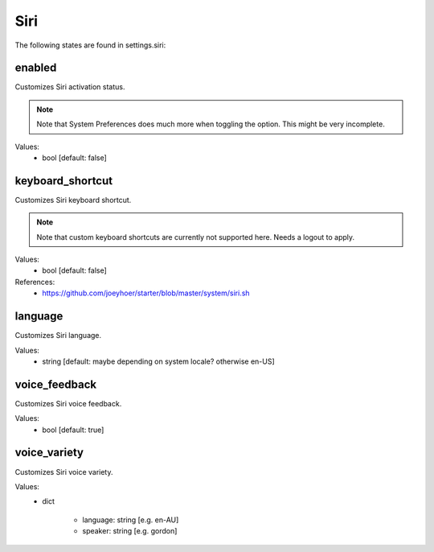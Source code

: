Siri
====

The following states are found in settings.siri:


enabled
-------
Customizes Siri activation status.

.. note::

    Note that System Preferences does much more when toggling
    the option. This might be very incomplete.

Values:
    - bool [default: false]


keyboard_shortcut
-----------------
Customizes Siri keyboard shortcut.

.. note::

    Note that custom keyboard shortcuts are currently not supported here.
    Needs a logout to apply.

Values:
    - bool [default: false]

References:
    * https://github.com/joeyhoer/starter/blob/master/system/siri.sh


language
--------
Customizes Siri language.

Values:
    - string [default: maybe depending on system locale? otherwise en-US]


voice_feedback
--------------
Customizes Siri voice feedback.

Values:
    - bool [default: true]


voice_variety
-------------
Customizes Siri voice variety.

Values:
    - dict

        * language: string [e.g. en-AU]
        * speaker: string [e.g. gordon]


